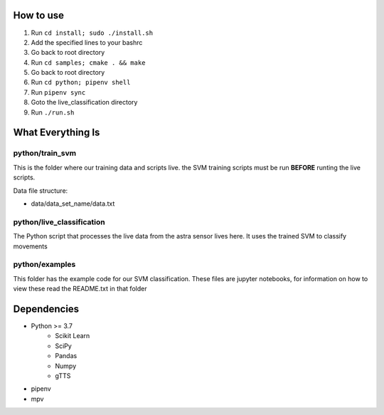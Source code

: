How to use
==========

#. Run ``cd install; sudo ./install.sh``
#. Add the specified lines to your bashrc
#. Go back to root directory
#. Run ``cd samples; cmake . && make``
#. Go back to root directory
#. Run ``cd python; pipenv shell``
#. Run ``pipenv sync``
#. Goto the live_classification directory
#. Run ``./run.sh``

What Everything Is
==================

python/train_svm
----------------

This is the folder where our training data and scripts live.
the SVM training scripts must be run **BEFORE** runting the live
scripts.

Data file structure:

- data/data_set_name/data.txt


python/live_classification
--------------------------

The Python script that processes the live data from the astra
sensor lives here. It uses the trained SVM to classify movements

python/examples
---------------

This folder has the example code for our SVM classification. These
files are jupyter notebooks, for information on how to view these
read the README.txt in that folder

Dependencies
============
- Python >= 3.7
   - Scikit Learn
   - SciPy
   - Pandas
   - Numpy
   - gTTS
- pipenv
- mpv
